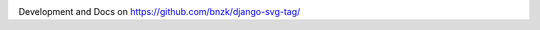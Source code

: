 .. image:: https://travis-ci.org/bnzk/django-svg-tag.svg
    :target: https://travis-ci.org/bnzk/django-svg-tag/
.. image:: https://img.shields.io/pypi/v/django-svg-tag.svg
    :target: https://pypi.python.org/pypi/django-svg-tag/
.. image:: https://img.shields.io/pypi/l/django-svg-tag.svg
    :target: https://pypi.python.org/pypi/django-svg-tag/

Development and Docs on `<https://github.com/bnzk/django-svg-tag/>`_
